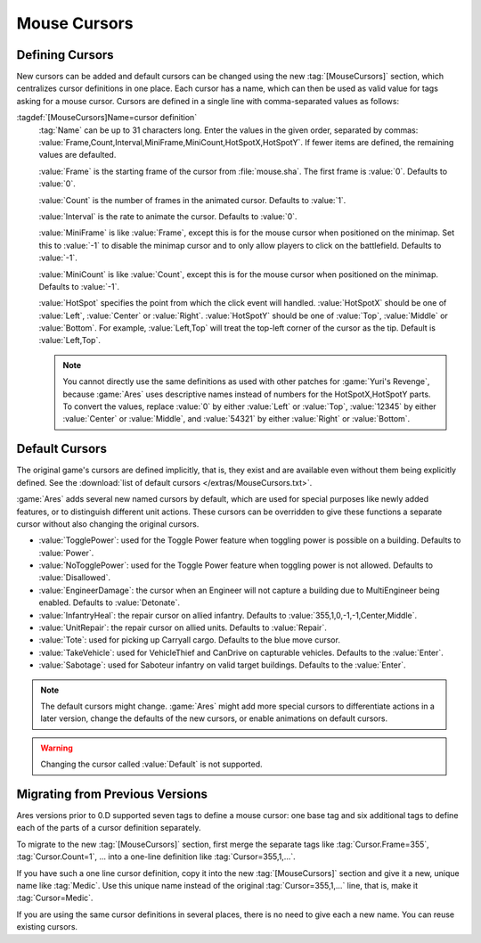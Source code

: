 Mouse Cursors
~~~~~~~~~~~~~

.. index:: Mouse Cursors; Defining a cursor

Defining Cursors
================

New cursors can be added and default cursors can be changed using the new
:tag:`[MouseCursors]` section, which centralizes cursor definitions in one
place. Each cursor has a name, which can then be used as valid value for tags
asking for a mouse cursor. Cursors are defined in a single line with
comma-separated values as follows:

:tagdef:`[MouseCursors]Name=cursor definition`
  :tag:`Name` can be up to 31 characters long. Enter the values in the given
  order, separated by commas:
  :value:`Frame,Count,Interval,MiniFrame,MiniCount,HotSpotX,HotSpotY`. If fewer
  items are defined, the remaining values are defaulted.

  :value:`Frame` is the starting frame of the cursor from :file:`mouse.sha`. The
  first frame is :value:`0`. Defaults to :value:`0`.

  :value:`Count` is the number of frames in the animated cursor. Defaults to
  :value:`1`.

  :value:`Interval` is the rate to animate the cursor. Defaults to :value:`0`.

  :value:`MiniFrame` is like :value:`Frame`, except this is for the mouse cursor
  when positioned on the minimap. Set this to :value:`-1` to disable the minimap
  cursor and to only allow players to click on the battlefield. Defaults to
  :value:`-1`.

  :value:`MiniCount` is like :value:`Count`, except this is for the mouse cursor
  when positioned on the minimap. Defaults to :value:`-1`.

  :value:`HotSpot` specifies the point from which the click event will handled.
  :value:`HotSpotX` should be one of :value:`Left`, :value:`Center` or
  :value:`Right`. :value:`HotSpotY` should be one of :value:`Top`,
  :value:`Middle` or :value:`Bottom`. For example, :value:`Left,Top` will treat
  the top-left corner of the cursor as the tip. Default is
  :value:`Left,Top`.

  .. note:: You cannot directly use the same definitions as used with other
    patches for :game:`Yuri's Revenge`, because :game:`Ares` uses descriptive
    names instead of numbers for the HotSpotX,HotSpotY parts. To convert the
    values, replace :value:`0` by either :value:`Left` or :value:`Top`,
    \ :value:`12345` by either :value:`Center` or :value:`Middle`, and
    \ :value:`54321` by either :value:`Right` or :value:`Bottom`.

.. versionadded:: 0.D


.. index::
  Mouse Cursors; List of default cursors
  Mouse Cursors; New intrinsic named cursors

Default Cursors
===============

The original game's cursors are defined implicitly, that is, they exist and are
available even without them being explicitly defined. See the :download:`list of
default cursors </extras/MouseCursors.txt>`.

:game:`Ares` adds several new named cursors by default, which are used for
special purposes like newly added features, or to distinguish different unit
actions. These cursors can be overridden to give these functions a separate
cursor without also changing the original cursors.

+ :value:`TogglePower`: used for the Toggle Power feature when toggling power
  is possible on a building. Defaults to :value:`Power`.
+ :value:`NoTogglePower`: used for the Toggle Power feature when toggling power
  is not allowed. Defaults to :value:`Disallowed`.
+ :value:`EngineerDamage`: the cursor when an Engineer will not capture a
  building due to MultiEngineer being enabled. Defaults to :value:`Detonate`.
+ :value:`InfantryHeal`: the repair cursor on allied infantry. Defaults to
  :value:`355,1,0,-1,-1,Center,Middle`.
+ :value:`UnitRepair`: the repair cursor on allied units. Defaults to
  :value:`Repair`.
+ :value:`Tote`: used for picking up Carryall cargo. Defaults to the blue move
  cursor.
+ :value:`TakeVehicle`: used for VehicleThief and CanDrive on capturable
  vehicles. Defaults to the :value:`Enter`.
+ :value:`Sabotage`: used for Saboteur infantry on valid target buildings.
  Defaults to the :value:`Enter`.

.. note:: The default cursors might change. :game:`Ares` might add more special
  cursors to differentiate actions in a later version, change the defaults of
  the new cursors, or enable animations on default cursors.

.. warning:: Changing the cursor called :value:`Default` is not supported.

.. versionadded:: 0.D


Migrating from Previous Versions
================================

Ares versions prior to 0.D supported seven tags to define a mouse cursor: one
base tag and six additional tags to define each of the parts of a cursor
definition separately.

To migrate to the new :tag:`[MouseCursors]` section, first merge the separate
tags like :tag:`Cursor.Frame=355`, :tag:`Cursor.Count=1`, ... into a one-line
definition like :tag:`Cursor=355,1,...`.

If you have such a one line cursor definition, copy it into the new
:tag:`[MouseCursors]` section and give it a new, unique name like :tag:`Medic`.
Use this unique name instead of the original :tag:`Cursor=355,1,...`  line, that
is, make it :tag:`Cursor=Medic`.

If you are using the same cursor definitions in several places, there is no need
to give each a new name. You can reuse existing cursors.
